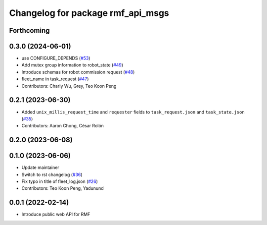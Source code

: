 ^^^^^^^^^^^^^^^^^^^^^^^^^^^^^^^^^^
Changelog for package rmf_api_msgs
^^^^^^^^^^^^^^^^^^^^^^^^^^^^^^^^^^

Forthcoming
-----------

0.3.0 (2024-06-01)
------------------
* use CONFIGURE_DEPENDS (`#53 <https://github.com/open-rmf/rmf_api_msgs/pull/53>`_)
* Add mutex group information to robot_state (`#49 <https://github.com/open-rmf/rmf_api_msgs/pull/49>`_)
* Introduce schemas for robot commission request (`#48 <https://github.com/open-rmf/rmf_api_msgs/pull/48>`_)
* fleet_name in task_request (`#47 <https://github.com/open-rmf/rmf_api_msgs/pull/47>`_)
* Contributors: Charly Wu, Grey, Teo Koon Peng

0.2.1 (2023-06-30)
------------------
* Added ``unix_millis_request_time`` and ``requester`` fields to ``task_request.json`` and ``task_state.json`` (`#35 <https://github.com/open-rmf/rmf_api_msgs/pull/35>`_)
* Contributors: Aaron Chong, César Rolón

0.2.0 (2023-06-08)
------------------

0.1.0 (2023-06-06)
------------------
* Update maintainer
* Switch to rst changelog (`#36 <https://github.com/open-rmf/rmf_api_msgs/pull/36>`_)
* Fix typo in title of fleet_log.json (`#26 <https://github.com/open-rmf/rmf_api_msgs/pull/26>`_)
* Contributors: Teo Koon Peng, Yadunund

0.0.1 (2022-02-14)
------------------
* Introduce public web API for RMF
